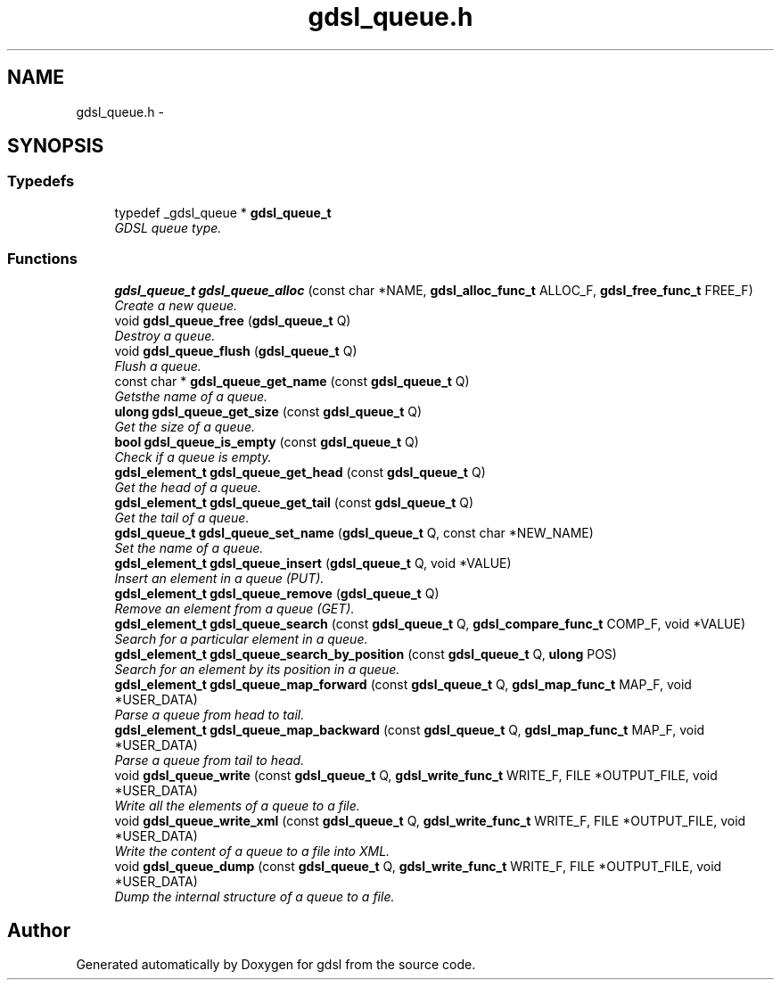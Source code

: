 .TH "gdsl_queue.h" 3 "12 Dec 2006" "Version 1.4-pl1" "gdsl" \" -*- nroff -*-
.ad l
.nh
.SH NAME
gdsl_queue.h \- 
.SH SYNOPSIS
.br
.PP
.SS "Typedefs"

.in +1c
.ti -1c
.RI "typedef _gdsl_queue * \fBgdsl_queue_t\fP"
.br
.RI "\fIGDSL queue type. \fP"
.in -1c
.SS "Functions"

.in +1c
.ti -1c
.RI "\fBgdsl_queue_t\fP \fBgdsl_queue_alloc\fP (const char *NAME, \fBgdsl_alloc_func_t\fP ALLOC_F, \fBgdsl_free_func_t\fP FREE_F)"
.br
.RI "\fICreate a new queue. \fP"
.ti -1c
.RI "void \fBgdsl_queue_free\fP (\fBgdsl_queue_t\fP Q)"
.br
.RI "\fIDestroy a queue. \fP"
.ti -1c
.RI "void \fBgdsl_queue_flush\fP (\fBgdsl_queue_t\fP Q)"
.br
.RI "\fIFlush a queue. \fP"
.ti -1c
.RI "const char * \fBgdsl_queue_get_name\fP (const \fBgdsl_queue_t\fP Q)"
.br
.RI "\fIGetsthe name of a queue. \fP"
.ti -1c
.RI "\fBulong\fP \fBgdsl_queue_get_size\fP (const \fBgdsl_queue_t\fP Q)"
.br
.RI "\fIGet the size of a queue. \fP"
.ti -1c
.RI "\fBbool\fP \fBgdsl_queue_is_empty\fP (const \fBgdsl_queue_t\fP Q)"
.br
.RI "\fICheck if a queue is empty. \fP"
.ti -1c
.RI "\fBgdsl_element_t\fP \fBgdsl_queue_get_head\fP (const \fBgdsl_queue_t\fP Q)"
.br
.RI "\fIGet the head of a queue. \fP"
.ti -1c
.RI "\fBgdsl_element_t\fP \fBgdsl_queue_get_tail\fP (const \fBgdsl_queue_t\fP Q)"
.br
.RI "\fIGet the tail of a queue. \fP"
.ti -1c
.RI "\fBgdsl_queue_t\fP \fBgdsl_queue_set_name\fP (\fBgdsl_queue_t\fP Q, const char *NEW_NAME)"
.br
.RI "\fISet the name of a queue. \fP"
.ti -1c
.RI "\fBgdsl_element_t\fP \fBgdsl_queue_insert\fP (\fBgdsl_queue_t\fP Q, void *VALUE)"
.br
.RI "\fIInsert an element in a queue (PUT). \fP"
.ti -1c
.RI "\fBgdsl_element_t\fP \fBgdsl_queue_remove\fP (\fBgdsl_queue_t\fP Q)"
.br
.RI "\fIRemove an element from a queue (GET). \fP"
.ti -1c
.RI "\fBgdsl_element_t\fP \fBgdsl_queue_search\fP (const \fBgdsl_queue_t\fP Q, \fBgdsl_compare_func_t\fP COMP_F, void *VALUE)"
.br
.RI "\fISearch for a particular element in a queue. \fP"
.ti -1c
.RI "\fBgdsl_element_t\fP \fBgdsl_queue_search_by_position\fP (const \fBgdsl_queue_t\fP Q, \fBulong\fP POS)"
.br
.RI "\fISearch for an element by its position in a queue. \fP"
.ti -1c
.RI "\fBgdsl_element_t\fP \fBgdsl_queue_map_forward\fP (const \fBgdsl_queue_t\fP Q, \fBgdsl_map_func_t\fP MAP_F, void *USER_DATA)"
.br
.RI "\fIParse a queue from head to tail. \fP"
.ti -1c
.RI "\fBgdsl_element_t\fP \fBgdsl_queue_map_backward\fP (const \fBgdsl_queue_t\fP Q, \fBgdsl_map_func_t\fP MAP_F, void *USER_DATA)"
.br
.RI "\fIParse a queue from tail to head. \fP"
.ti -1c
.RI "void \fBgdsl_queue_write\fP (const \fBgdsl_queue_t\fP Q, \fBgdsl_write_func_t\fP WRITE_F, FILE *OUTPUT_FILE, void *USER_DATA)"
.br
.RI "\fIWrite all the elements of a queue to a file. \fP"
.ti -1c
.RI "void \fBgdsl_queue_write_xml\fP (const \fBgdsl_queue_t\fP Q, \fBgdsl_write_func_t\fP WRITE_F, FILE *OUTPUT_FILE, void *USER_DATA)"
.br
.RI "\fIWrite the content of a queue to a file into XML. \fP"
.ti -1c
.RI "void \fBgdsl_queue_dump\fP (const \fBgdsl_queue_t\fP Q, \fBgdsl_write_func_t\fP WRITE_F, FILE *OUTPUT_FILE, void *USER_DATA)"
.br
.RI "\fIDump the internal structure of a queue to a file. \fP"
.in -1c
.SH "Author"
.PP 
Generated automatically by Doxygen for gdsl from the source code.
